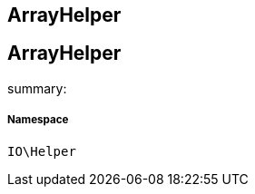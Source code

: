 :table-caption!:
:example-caption!:
:source-highlighter: prettify
:sectids!:

== ArrayHelper


[[io__arrayhelper]]
== ArrayHelper

summary: 




===== Namespace

`IO\Helper`





